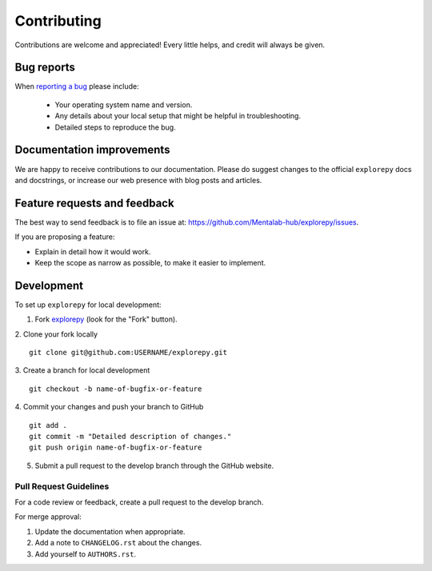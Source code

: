============
Contributing
============

Contributions are welcome and appreciated! Every
little helps, and credit will always be given.

Bug reports
===========

When `reporting a bug <https://github.com/Mentalab-hub/explorepy/issues>`_ please include:

    * Your operating system name and version.
    * Any details about your local setup that might be helpful in troubleshooting.
    * Detailed steps to reproduce the bug.

Documentation improvements
==========================

We are happy to receive contributions to our documentation. Please do suggest changes to the
official ``explorepy`` docs and docstrings, or increase our web presence with blog posts
and articles.

Feature requests and feedback
=============================

The best way to send feedback is to file an issue at: https://github.com/Mentalab-hub/explorepy/issues.

If you are proposing a feature:

* Explain in detail how it would work.
* Keep the scope as narrow as possible, to make it easier to implement.

Development
===========

To set up ``explorepy`` for local development:

1. Fork `explorepy <https://github.com/Mentalab-hub/explorepy>`_
   (look for the "Fork" button).

2. Clone your fork locally
::
    git clone git@github.com:USERNAME/explorepy.git

3. Create a branch for local development
::
    git checkout -b name-of-bugfix-or-feature

4. Commit your changes and push your branch to GitHub
::
    git add .
    git commit -m "Detailed description of changes."
    git push origin name-of-bugfix-or-feature

5. Submit a pull request to the develop branch through the GitHub website.

Pull Request Guidelines
-----------------------

For a code review or feedback, create a pull request to the develop branch.

For merge approval:

1. Update the documentation when appropriate.
2. Add a note to ``CHANGELOG.rst`` about the changes.
3. Add yourself to ``AUTHORS.rst``.
